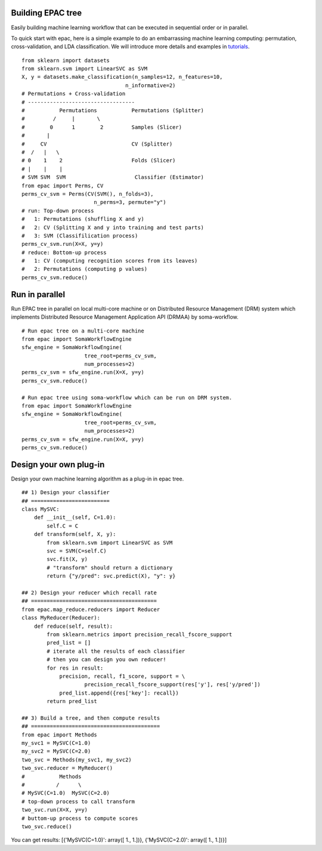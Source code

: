 .. _introduction:

Building EPAC tree
==================

Easily building machine learning workflow that can be executed in sequential order or in parallel.

To quick start with epac, here is a simple example to do an embarrassing machine learning computing:
permutation, cross-validation, and LDA classification. We will introduce more details and examples in tutorials_.


.. _tutorials: ./tutorials.html

::

   from sklearn import datasets
   from sklearn.svm import LinearSVC as SVM
   X, y = datasets.make_classification(n_samples=12, n_features=10,
                                    n_informative=2)
   # Permutations + Cross-validation
   # ----------------------------------
   #           Permutations           Permutations (Splitter)
   #         /     |       \
   #        0      1        2         Samples (Slicer)
   #       |
   #     CV                           CV (Splitter)
   #  /   |   \
   # 0    1    2                      Folds (Slicer)
   # |    |    |
   # SVM SVM  SVM                      Classifier (Estimator)
   from epac import Perms, CV
   perms_cv_svm = Perms(CV(SVM(), n_folds=3),
                          n_perms=3, permute="y")
   # run: Top-down process
   #   1: Permutations (shuffling X and y)
   #   2: CV (Splitting X and y into training and test parts)
   #   3: SVM (Classifilication process)
   perms_cv_svm.run(X=X, y=y)
   # reduce: Bottom-up process
   #   1: CV (computing recognition scores from its leaves)
   #   2: Permutations (computing p values)
   perms_cv_svm.reduce()

Run in parallel
===============

Run EPAC tree in parallel on local multi-core machine or on Distributed Resource Management (DRM) system which implements Distributed Resource Management Application API (DRMAA) by soma-workflow.

::

   # Run epac tree on a multi-core machine
   from epac import SomaWorkflowEngine
   sfw_engine = SomaWorkflowEngine(
                       tree_root=perms_cv_svm,
                       num_processes=2)
   perms_cv_svm = sfw_engine.run(X=X, y=y)
   perms_cv_svm.reduce()

   # Run epac tree using soma-workflow which can be run on DRM system.
   from epac import SomaWorkflowEngine
   sfw_engine = SomaWorkflowEngine(
                       tree_root=perms_cv_svm,
                       num_processes=2)
   perms_cv_svm = sfw_engine.run(X=X, y=y)
   perms_cv_svm.reduce()


Design your own plug-in
=======================

Design your own machine learning algorithm as a plug-in in epac tree.

::

 
   ## 1) Design your classifier
   ## =========================
   class MySVC:
       def __init__(self, C=1.0):
           self.C = C
       def transform(self, X, y):
           from sklearn.svm import LinearSVC as SVM
           svc = SVM(C=self.C)
           svc.fit(X, y)
           # "transform" should return a dictionary
           return {"y/pred": svc.predict(X), "y": y}

   ## 2) Design your reducer which recall rate
   ## ========================================
   from epac.map_reduce.reducers import Reducer
   class MyReducer(Reducer):
       def reduce(self, result):
           from sklearn.metrics import precision_recall_fscore_support
           pred_list = []
           # iterate all the results of each classifier
           # then you can design you own reducer!
           for res in result:
               precision, recall, f1_score, support = \
                       precision_recall_fscore_support(res['y'], res['y/pred'])
               pred_list.append({res['key']: recall})
           return pred_list

   ## 3) Build a tree, and then compute results 
   ## =========================================
   from epac import Methods 
   my_svc1 = MySVC(C=1.0)
   my_svc2 = MySVC(C=2.0)
   two_svc = Methods(my_svc1, my_svc2)
   two_svc.reducer = MyReducer()
   #           Methods
   #          /      \
   # MySVC(C=1.0)  MySVC(C=2.0) 
   # top-down process to call transform
   two_svc.run(X=X, y=y)
   # buttom-up process to compute scores
   two_svc.reduce()


You can get results:
[{'MySVC(C=1.0)': array([ 1.,  1.])}, {'MySVC(C=2.0)': array([ 1.,  1.])}]


